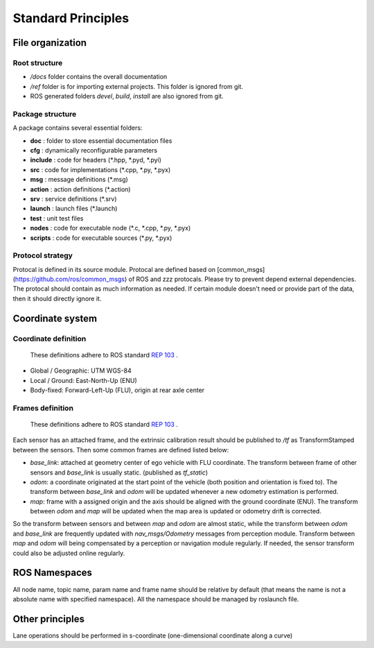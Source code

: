 Standard Principles
===================


File organization
#################

Root structure
**************

- `/docs` folder contains the overall documentation
- `/ref` folder is for importing external projects. This folder is ignored from git.
- ROS generated folders `\devel`, `\build`, `\install` are also ignored from git.

Package structure
*****************
A package contains several essential folders:

- **doc** : folder to store essential documentation files
- **cfg** : dynamically reconfigurable parameters
- **include** : code for headers (\*.hpp, \*.pyd, \*.pyi)
- **src** : code for implementations (\*.cpp, \*.py, \*.pyx)
- **msg** : message definitions (\*.msg)
- **action** : action definitions (\*.action)
- **srv** : service definitions (\*.srv)
- **launch** : launch files (\*.launch)
- **test** : unit test files
- **nodes** : code for executable node (\*.c, \*.cpp, \*.py, \*.pyx)
- **scripts** : code for executable sources (\*.py, \*.pyx)


Protocol strategy
*****************

Protocal is defined in its source module. Protocal are defined based on [common_msgs](https://github.com/ros/common_msgs) of ROS and zzz protocals. Please try to prevent depend external dependencies. The protocal should contain as much information as needed. If certain module doesn't need or provide part of the data, then it should directly ignore it.

Coordinate system
#################

Coordinate definition
*********************

    These definitions adhere to ROS standard `REP 103 <https://www.ros.org/reps/rep-0103.html>`_ .

- Global / Geographic: UTM WGS-84
- Local / Ground: East-North-Up (ENU)
- Body-fixed: Forward-Left-Up (FLU), origin at rear axle center


Frames definition
*****************

    These definitions adhere to ROS standard `REP 103 <https://www.ros.org/reps/rep-0103.html>`_ .

Each sensor has an attached frame, and the extrinsic calibration result should be published to `/tf` as TransformStamped between the sensors. Then some common frames are defined listed below:

- `base_link`: attached at geometry center of ego vehicle with FLU coordinate. The transform between frame of other sensors and `base_link` is usually static. (published as `tf_static`)
- `odom`: a coordinate originated at the start point of the vehicle (both position and orientation is fixed to). The transform between `base_link` and `odom` will be updated whenever a new odometry estimation is performed.
- `map`: frame with a assigned origin and the axis should be aligned with the ground coordinate (ENU). The transform between `odom` and `map` will be updated when the map area is updated or odometry drift is corrected.

So the transform between sensors and between `map` and `odom` are almost static, while the transform between `odom` and `base_link` are frequently updated with `nav_msgs/Odometry` messages from perception module. Transform between `map` and `odom` will being compensated by a perception or navigation module regularly. If needed, the sensor transform could also be adjusted online regularly.


ROS Namespaces
##############

All node name, topic name, param name and frame name should be relative by default (that means the name is not a absolute name with specified namespace). All the namespace should be managed by roslaunch file.

Other principles
################

Lane operations should be performed in s-coordinate (one-dimensional coordinate along a curve)
